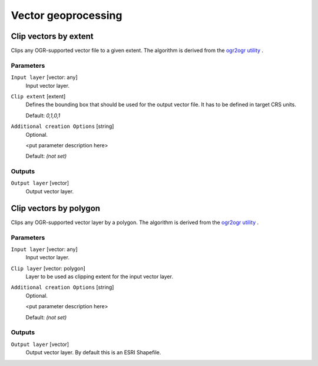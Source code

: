 .. only:: html

   |updatedisclaimer|

Vector geoprocessing
====================

.. only:: html

   .. contents::
      :local:
      :depth: 1


.. _clipvectorbyextent:

Clip vectors by extent
----------------------
Clips any OGR-supported vector file to a given extent.
The algorithm is derived from the `ogr2ogr utility <http://www.gdal.org/ogr2ogr.html>`_ .

Parameters
..........

``Input layer`` [vector: any]
  Input vector layer.

``Clip extent`` [extent]
  Defines the bounding box that should be used for the output vector file.
  It has to be defined in target CRS units.

  Default: *0,1,0,1*

``Additional creation Options`` [string]
  Optional.

  <put parameter description here>

  Default: *(not set)*

Outputs
.......

``Output layer`` [vector]
  Output vector layer.


.. _clipvectorbypolygon:

Clip vectors by polygon
-----------------------
Clips any OGR-supported vector layer by a polygon.
The algorithm is derived from the `ogr2ogr utility <http://www.gdal.org/ogr2ogr.html>`_ .

Parameters
..........

``Input layer`` [vector: any]
  Input vector layer.

``Clip layer`` [vector: polygon]
  Layer to be used as clipping extent for the input vector layer.

``Additional creation Options`` [string]
  Optional.

  <put parameter description here>

  Default: *(not set)*

Outputs
.......

``Output layer`` [vector]
  Output vector layer. By default this is an ESRI Shapefile.
